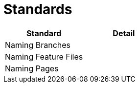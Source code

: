 = Standards

|====
| Standard | Detail

|Naming Branches
|

|Naming Feature Files
|

|Naming Pages
|



|====

